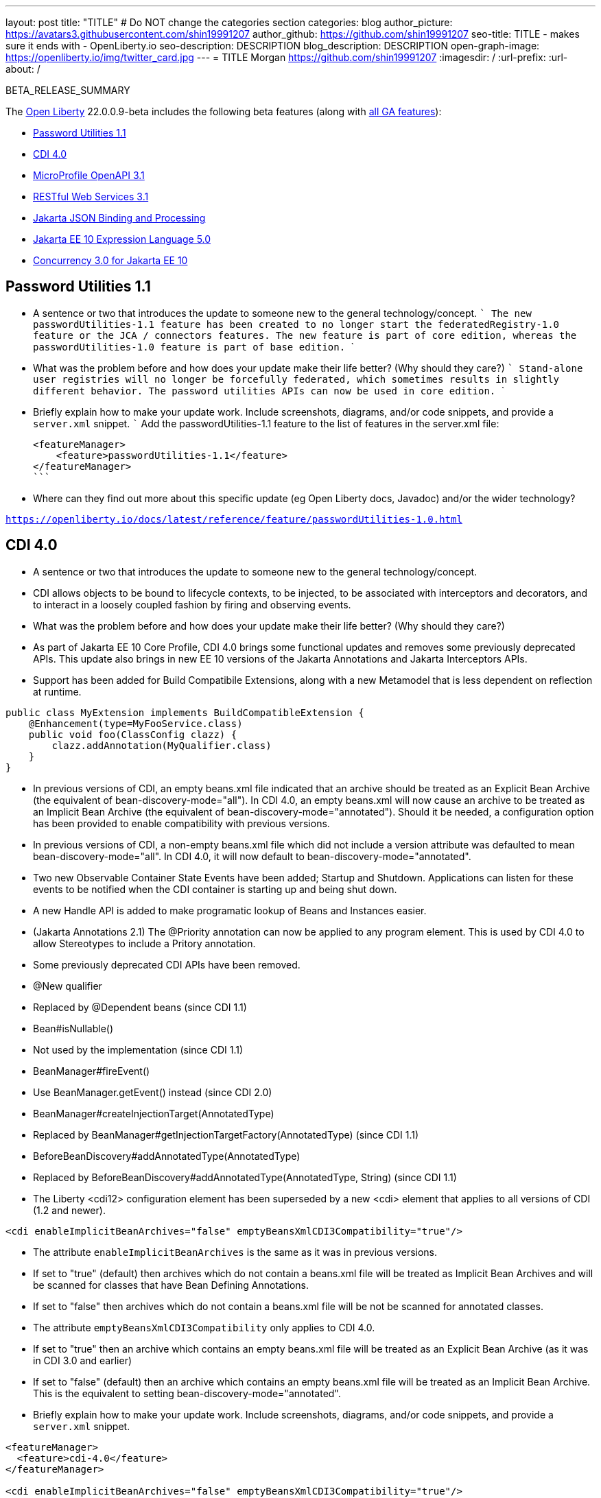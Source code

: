 ---
layout: post
title: "TITLE"
# Do NOT change the categories section
categories: blog
author_picture: https://avatars3.githubusercontent.com/shin19991207
author_github: https://github.com/shin19991207
seo-title: TITLE - makes sure it ends with - OpenLiberty.io
seo-description: DESCRIPTION
blog_description: DESCRIPTION
open-graph-image: https://openliberty.io/img/twitter_card.jpg
---
= TITLE
Morgan <https://github.com/shin19991207>
:imagesdir: /
:url-prefix:
:url-about: /
//Blank line here is necessary before starting the body of the post.

// // // // // // // //
// In the preceding section:
// Do not insert any blank lines between any of the lines.
// Do not remove or edit the variables on the lines beneath the author name.
//
// "open-graph-image" is set to OL logo. Whenever possible update this to a more appriopriate/specific image (For example if present an image that is being used in the post). However, it
// can be left empty which will set it to the default
//
// Replace TITLE with the blog post title eg: MicroProfile 3.3 is now available on Open Liberty 20.0.0.4
// Replace shin19991207 with your GitHub username eg: lauracowen
// Replace DESCRIPTION with a short summary (~60 words) of the release (a more succinct version of the first paragraph of the post).
// Replace Morgan with your name as you'd like it to be displayed, 
// eg: LauraCowen
//
// For every link starting with "https://openliberty.io" in the post make sure to use
// {url-prefix}. e.g- link:{url-prefix}/guides/GUIDENAME[GUIDENAME]:
//
// If adding image into the post add :
// -------------------------
// [.img_border_light]
// image::img/blog/FILE_NAME[IMAGE CAPTION ,width=70%,align="center"]
// -------------------------
// "[.img_border_light]" = This adds a faint grey border around the image to make its edges sharper. Use it around screenshots but not           
// around diagrams. Then double check how it looks.
// There is also a "[.img_border_dark]" class which tends to work best with screenshots that are taken on dark backgrounds.
// Change "FILE_NAME" to the name of the image file. Also make sure to put the image into the right folder which is: img/blog
// change the "IMAGE CAPTION" to a couple words of what the image is
// // // // // // // //

BETA_RELEASE_SUMMARY

// // // // // // // //
// Change the RELEASE_SUMMARY to an introductory paragraph. This sentence is really
// important becuase it is supposed to grab the readers attention.  Make sure to keep the blank lines 
//
// Throughout the doc, replace 22.0.0.9-beta with the version number of Open Liberty, eg: 22.0.0.2-beta
// // // // // // // //

The link:{url-about}[Open Liberty] 22.0.0.9-beta includes the following beta features (along with link:{url-prefix}/docs/latest/reference/feature/feature-overview.html[all GA features]):

* <<SUB_TAG_0, Password Utilities 1.1>>
* <<SUB_TAG_1, CDI 4.0>>
* <<SUB_TAG_2, MicroProfile OpenAPI 3.1>>
* <<SUB_TAG_3, RESTful Web Services 3.1>>
* <<SUB_TAG_4, Jakarta JSON Binding and Processing>>
* <<SUB_TAG_5, Jakarta EE 10 Expression Language 5.0>>
* <<SUB_TAG_6, Concurrency 3.0 for Jakarta EE 10>>

// // // // // // // //
// In the preceding section:
// Change SUB_FEATURE_TITLE to the feature that is included in this release and
// change the SUB_TAG_1/2/3 to the heading tags
//
// However if there's only 1 new feature, delete the previous section and change it to the following sentence:
// "The link:{url-about}[Open Liberty] 22.0.0.9-beta includes SUB_FEATURE_TITLE"
// // // // // // // //

// https://github.com/OpenLiberty/open-liberty/issues/21827
[#SUB_TAG_0]
== Password Utilities 1.1

   
   - A sentence or two that introduces the update to someone new to the general technology/concept.
   ```
   The new passwordUtilities-1.1 feature has been created to no longer start the federatedRegistry-1.0 feature or the JCA / connectors features. The new feature is part of core edition, whereas the passwordUtilities-1.0 feature is part of base edition.
   ```

   - What was the problem before and how does your update make their life better? (Why should they care?)
   ```
   Stand-alone user registries will no longer be forcefully federated, which sometimes results in slightly different behavior. The password utilities APIs can now be used in core edition.
   ```
   - Briefly explain how to make your update work. Include screenshots, diagrams, and/or code snippets, and provide a `server.xml` snippet.
   ```
   Add the passwordUtilities-1.1 feature to the list of features in the server.xml file:
   
   <featureManager>
       <feature>passwordUtilities-1.1</feature>
   </featureManager>
   ```
   
   - Where can they find out more about this specific update (eg Open Liberty docs, Javadoc) and/or the wider technology?

`https://openliberty.io/docs/latest/reference/feature/passwordUtilities-1.0.html`


// https://github.com/OpenLiberty/open-liberty/issues/21777
[#SUB_TAG_1]
== CDI 4.0

   
- A sentence or two that introduces the update to someone new to the general technology/concept.
  - CDI allows objects to be bound to lifecycle contexts, to be injected, to be associated with interceptors and decorators, and to interact in a loosely coupled fashion by firing and observing events.

- What was the problem before and how does your update make their life better? (Why should they care?)
  - As part of Jakarta EE 10 Core Profile, CDI 4.0 brings some functional updates and removes some previously deprecated APIs. This update also brings in new EE 10 versions of the Jakarta Annotations and Jakarta Interceptors APIs.
  - Support has been added for Build Compatibile Extensions, along with a new Metamodel that is less dependent on reflection at runtime.
 
```java
public class MyExtension implements BuildCompatibleExtension {
    @Enhancement(type=MyFooService.class)
    public void foo(ClassConfig clazz) {
        clazz.addAnnotation(MyQualifier.class)
    }
}
```
- In previous versions of CDI, an empty beans.xml file indicated that an archive should be treated as an Explicit Bean Archive (the equivalent of bean-discovery-mode="all"). In CDI 4.0, an empty beans.xml will now cause an archive to be treated as an Implicit Bean Archive (the equivalent of bean-discovery-mode="annotated"). Should it be needed, a configuration option has been provided to enable compatibility with previous versions.
- In previous versions of CDI, a non-empty beans.xml file which did not include a version attribute was defaulted to mean bean-discovery-mode="all". In CDI 4.0, it will now default to bean-discovery-mode="annotated".
- Two new Observable Container State Events have been added; Startup and Shutdown. Applications can listen for these events to be notified when the CDI container is starting up and being shut down.
- A new Handle API is added to make programatic lookup of Beans and Instances easier.
- (Jakarta Annotations 2.1) The @Priority annotation can now be applied to any program element. This is used by CDI 4.0 to allow Stereotypes to include a Pritory annotation.
- Some previously deprecated CDI APIs have been removed.
  - @New qualifier
    - Replaced by @Dependent beans (since CDI 1.1)
  - Bean#isNullable()
    - Not used by the implementation (since CDI 1.1)
  - BeanManager#fireEvent()
    - Use BeanManager.getEvent() instead (since CDI 2.0)
  - BeanManager#createInjectionTarget(AnnotatedType)
    - Replaced by BeanManager#getInjectionTargetFactory(AnnotatedType) (since CDI 1.1)
  - BeforeBeanDiscovery#addAnnotatedType(AnnotatedType)
    - Replaced by BeforeBeanDiscovery#addAnnotatedType(AnnotatedType, String) (since CDI 1.1)
 - The Liberty <cdi12> configuration element has been superseded by a new <cdi> element that applies to all versions of CDI (1.2 and newer).

```xml
<cdi enableImplicitBeanArchives="false" emptyBeansXmlCDI3Compatibility="true"/>
```
- The attribute `enableImplicitBeanArchives` is the same as it was in previous versions.
  - If set to "true" (default) then archives which do not contain a beans.xml file will be treated as Implicit Bean Archives and will be scanned for classes that have Bean Defining Annotations.
  - If set to "false" then archives which do not contain a beans.xml file will be not be scanned for annotated classes.
- The attribute `emptyBeansXmlCDI3Compatibility` only applies to CDI 4.0.
  - If set to "true" then an archive which contains an empty beans.xml file will be treated as an Explicit Bean Archive (as it was in CDI 3.0 and earlier)
  - If set to "false" (default) then an archive which contains an empty beans.xml file will be treated as an Implicit Bean Archive. This is the equivalent to setting bean-discovery-mode="annotated".

   - Briefly explain how to make your update work. Include screenshots, diagrams, and/or code snippets, and provide a `server.xml` snippet.

```xml
<featureManager>
  <feature>cdi-4.0</feature>
</featureManager>

<cdi enableImplicitBeanArchives="false" emptyBeansXmlCDI3Compatibility="true"/>
```
   
   - Where can they find out more about this specific update (eg Open Liberty docs, Javadoc) and/or the wider technology?


// https://github.com/OpenLiberty/open-liberty/issues/21769
[#SUB_TAG_2]
== MicroProfile OpenAPI 3.1


OpenAPI is a standardised way of documenting REST APIs in a JSON or YAML format. MicroProfile OpenAPI helps you generate and serve OpenAPI documentation for your REST applications built using JAX-RS or Jakarta restfulWS. This can be useful for developers to test out the API during development, or for people using the API in production.

To use it, add the `mpOpenAPI-3.1` feature to your server.xml, deploy your rest application and then visit `/openapi` on your liberty server to view the OpenAPI documentation, or visit `/openapi/ui` for a user interface that lets you browse through it. You can enhance the documentation using [annotations](https://download.eclipse.org/microprofile/microprofile-open-api-3.1-RC2/apidocs/) to add things like textual descriptions to each method. The annotations are available as a maven dependency:

```xml
<dependency>
    <groupId>org.eclipse.microprofile.openapi</groupId>
    <artifactId>microprofile-openapi-api</artifactId>
    <version>3.1-RC2</version>
</dependency>
```

Version 3.1 is a small release which includes:

* Some Jakarta Bean Validation annotations will now be read and their restrictions will be added to object schemas
* Most annotations now include an `extension` attribute
* `@SecurityRequirementsSet` can now be used to document operations where authentication is optional or where more than one authentication mechanism is required

More information about MicroProfile OpenAPI can be found in
* the liberty [guide](https://openliberty.io/guides/microprofile-openapi.html)
* the liberty [documentation](https://openliberty.io/docs/latest/documentation-openapi.html)
* the [javadoc](https://download.eclipse.org/microprofile/microprofile-open-api-3.1-RC2/apidocs/)
* the [specification](https://download.eclipse.org/microprofile/microprofile-open-api-3.1-RC2/microprofile-openapi-spec-3.1-RC2.html)



// https://github.com/OpenLiberty/open-liberty/issues/21764
[#SUB_TAG_3]
== RESTful Web Services 3.1

   
     
RESTful Web Services 3.1 (also known as Jakarta Rest 3.1 and formerly known as JAX-RS) is now available in Open Liberty Betas! The 3.1 implementation is an EE10 technology, uses the package name (`jakarta.*`), and the  implementation is based on RESTEasy.  Please see `Appendix D.1. Changes Since 3.0 Release` of the  Jakarta RESTful Web Services specification at https://jakarta.ee/specifications/restful-ws/3.1/jakarta-restful-ws-spec-3.1.pdf for information on the changes provided in this release.  

Give it a try - and if you encounter any issues, please let us know!

You can enable RESTful Web Services 3.1 by using the `restfulWS-3.1` feature in the server.xml.  If you only need a RESTful client, then you can use the `restfulWSClient-3.1` feature instead.  

If you want to learn more about RESTful Web Services or see what is coming in future releases, please visit the community page at: https://projects.eclipse.org/projects/ee4j.rest


// https://github.com/OpenLiberty/open-liberty/issues/21753
[#SUB_TAG_4]
== Jakarta JSON Binding and Processing

   - A sentence or two that introduces the update to someone new to the general technology/concept.

The Jakarta JSON Processing specification allows users to parse and generate JSON strings.  The Jakarta JSON Binding specification is built on top of JSON Processing and allows users to serialize and deserialize Java objects into JSON. 

   - What was the problem before and how does your update make their life better? (Why should they care?)
  
The Jakarta JSON Processing specification has been updated with enhancements for handling duplicate keys when parsing JSON, and better handling of java.lang.Number subclasses when generating JSON strings. The Jakarta JSON Binding specification has been updated to support polymorphism.  This means that users can serialize
   
   - Briefly explain how to make your update work. Include screenshots, diagrams, and/or code snippets, and provide a `server.xml` snippet.

Open Liberty provides default implementations for both Jakarta JSON Processing and Binding.  For JSON Processing we provide users with the Parsson implementation.  For JSON Binding we provide users with the Yasson implementation. 
To get these default implementations you can enable the `jsonp-2.1` and/or `jsonb-3.0` features. 

```xml
<featureManager>
    <feature>jsonb-3.0</feature>
    <feature>jsonp-2.1</feature>
</featureManager>
```

If you want to use another Jakarta JSON Processing 2.1 or Binding 3.0 implementation you can do so by enabling the `jsonpContainer-2.1` and `jsonbContainer-3.0` features respectively.  The JSON Container features require users to configure Basic Extensions using Liberty Libraries (BELLs) that point to their third-party implementations.

```xml
<featureManager>
    <feature>jsonbContainer-3.0</feature>
    <feature>jsonpContainer-2.1</feature>
</featureManager>

<library id="myJsonBindingProvider">
  <file name="${path.to.json.binding.provider}"/>
</library>

<bell libraryRef="myJsonBindingProvider"/>

<library id="myJsonProcessingProvider">
  <file name="${path.to.json.processing.provider}"/>
</library>

<bell libraryRef="myJsonProcessingProvider"/>
```

NOTE: When you enable `jsonb-3.0` or `jsonbContainer-3.0` the `jsonp-2.1` feature is automatically enabled.  However, enabling the jsonpContainer-3.0 feature will supersede the `jsonp-2.1` feature and allow the user to provide their own implementation. 
   
   - Where can they find out more about this specific update (eg Open Liberty docs, Javadoc) and/or the wider technology?
 
Open Liberty Docs: https://openliberty.io/docs/latest/json-p-b.html
Jakarta JSON Processing: https://javaee.github.io/jsonp/getting-started.html
Jakarta JSON Binding: https://javaee.github.io/jsonb-spec/getting-started.html
Open Liberty Guide: https://openliberty.io/guides/rest-client-java.html


// https://github.com/OpenLiberty/open-liberty/issues/21750
[#SUB_TAG_5]
== Jakarta EE 10 Expression Language 5.0

   
   - A sentence or two that introduces the update to someone new to the general technology/concept.

> The `expressionLanguage-5.0` feature is an implementation of the Expression Language 5.0 Specification for Jakarta EE 10. The Expression Language 5.0 includes a number of new features and specification clarifications. A link to the Expression Language 5.0 specification can be found here: https://jakarta.ee/specifications/expression-language/5.0/

 
   - What was the problem before and how does your update make their life better? (Why should they care?)

> The following links shows the change history of the Specification between the Expression Language 4.0 and Expression Language 5.0: https://jakarta.ee/specifications/expression-language/5.0/jakarta-expression-language-spec-5.0.html#changes-between-5-0-and-4-0.
> 
> One of the new features is the addition of the [MethodReference](https://jakarta.ee/specifications/expression-language/5.0/apidocs/jakarta.el/jakarta/el/methodreference) which `"Provides information about the method to which a method expression resolves."` This new class allows developers to access any annotations present on a particular method using the `getAnnotations()` method. There are also a few deprecations and clarifications within the Expression Language 5.0 Specification. 
> 

   
   - Briefly explain how to make your update work. Include screenshots, diagrams, and/or code snippets, and provide a `server.xml` snippet.
```
   <featureManager>
        <feature>expressionLanguage-5.0</feature>
    </featureManager>
```
   
   - Where can they find out more about this specific update (eg Open Liberty docs, Javadoc) and/or the wider technology?

> The Jakarta Expression Language 5.0 Specification and Javadocs can be found here: https://jakarta.ee/specifications/expression-language/5.0/


// https://github.com/OpenLiberty/open-liberty/issues/20014
[#SUB_TAG_6]
== Concurrency 3.0 for Jakarta EE 10

   
   - A sentence or two that introduces the update to someone new to the general technology/concept.
   **The Jakarta Concurrency specification enhances the set of parallel and reactive programming models available to applications, enabling tasks and completion stage actions to run with the thread context of the submitter.**

   - What was the problem before and how does your update make their life better? (Why should they care?)
   **Concurrency 3.0 introduces a variety of enhancements, including...**
     - Resource definition annotations that put applications in control of defining the concurrency constraints and thread context types that the application requires.
     - Context-aware completion stages that are managed by the container.
     - Asynchronous methods that are backed by context-aware completion stages.
     - Improvements to Triggers for customizing the scheduling of business logic according to dates and times within one's own time zone.
     - Standardized integration for third-party providers of thread context.

   - Briefly explain how to make your update work. Include screenshots, diagrams, and/or code snippets, and provide a `server.xml` snippet.
   **Enable the `concurrent-3.0` feature in server.xml, along with other Jakarta EE 10 beta features that you wish to use in combination with it,**

```
<featureManager>
  <feature>concurrent-3.0</feature>
  <!-- other features that are used in the examples, -->
  <feature>cdi-4.0</feature>
  <feature>jdbc-4.2</feature>
  <feature>jndi-1.0</feature>
  <feature>servlet-6.0</feature>
</featureManager>
```

You can still configure `<managedExecutorService>` and other Concurrency resource types in `server.xml` as you did for previous versions of the feature.

However, Concurrency 3.0 gives you the ability to define those resources within application components:

```
import static jakarta.enterprise.concurrent.ContextServiceDefinition.ALL_REMAINING;
import static jakarta.enterprise.concurrent.ContextServiceDefinition.APPLICATION;
import static jakarta.enterprise.concurrent.ContextServiceDefinition.SECURITY;
import static jakarta.enterprise.concurrent.ContextServiceDefinition.TRANSACTION;

import jakarta.annotation.Resource;
import jakarta.enterprise.concurrent.ContextServiceDefinition;
import jakarta.enterprise.concurrent.ManagedExecutorDefinition;
import jakarta.enterprise.concurrent.ManagedExecutorService;
import jakarta.inject.Inject;
import jakarta.servlet.http.*;

import java.sql.*;
import java.util.concurrent.CompletionException;

@ContextServiceDefinition(name = "java:app/concurrent/AppContextOnly",
        propagated = APPLICATION,
        cleared = { TRANSACTION, SECURITY },
        unchanged = ALL_REMAINING)
@ManagedExecutorDefinition(name = "java:module/concurrent/MyExecutor",
        context = "java:app/concurrent/AppContextOnly",
        maxAsync = 5)
public class MyServlet extends HttpServlet {
    @Resource(name = "java:module/env/concurrent/MyExecutorRef",
              lookup = "java:module/concurrent/MyExecutor")
    ManagedExecutorService myExecutor;

    @Inject AccountsBean accounts;
    ...
```

With the CDI feature enabled, methods that return a CompletionStage or CompletableFuture can be designated to run asynchronously by annotating them with `@Asynchronous`.

```
import jakarta.enterprise.concurrent.Asynchronous;
import jakarta.inject.Singleton;

import java.sql.*;
import java.util.concurrent.CompletableFuture;
import java.util.concurrent.CompletionException;

import javax.naming.InitialContext;
import javax.naming.NamingException;
import javax.sql.DataSource;

@Singleton
public class AccountsBean {

    @Asynchronous(executor = "java:module/concurrent/MyExecutor")
    CompletableFuture<List<Account>> findOverdue(int minDaysLate) {
        List<Account> overdueAccounts = new ArrayList<Account>();
        try {
            // Resource reference lookup requires context of the application component,
            DataSource db = InitialContext.doLookup("java:comp/env/jdbc/account-db-ref");
            ...
            return Asynchronous.Result.complete(overdueAccounts);
        } catch (NamingException | SQLException x) {
            throw new CompletionException(x);
        }
    }

    ...
```

When the application invokes the asynchronous method, the container intercepts the invocation and hands back a completion stage representing its eventual completion, which is arranged by the ManagedExecutorService.

```
    public void doGet(HttpServletRequest req, HttpServletResponse res) {
        ...
        accounts.findOverdue(60).thenAccept(this::sendReminder);
        ...
    }

    void sendReminder(List<Account> overdue) {
        try {
            // Resource reference lookup requires context of the application component,
            DataSource db = InitialContext.doLookup("java:comp/env/jdbc/customer-db-ref");
            ...
        } catch (NamingException | SQLException x) {
            throw new CompletionException(x);
        }
    }
```


   - Where can they find out more about this specific update (eg Open Liberty docs, Javadoc) and/or the wider technology?
**The Concurrency 3.0 specification and JavaDoc are published here,**
https://jakarta.ee/specifications/concurrency/3.0/jakarta-concurrency-spec-3.0.html
https://jakarta.ee/specifications/concurrency/3.0/apidocs

**The API jar will is available at the following location on Maven,**
https://repo1.maven.org/maven2/jakarta/enterprise/concurrent/jakarta.enterprise.concurrent-api/3.0.0/jakarta.enterprise.concurrent-api-3.0.0.jar

```
<dependency>
    <groupId>jakarta.enterprise.concurrent</groupId>
    <artifactId>jakarta.enterprise.concurrent-api</artifactId>
    <version>3.0.0</version>
</dependency>
```




To enable the new beta features in your app, add them to your `server.xml`:

[source, xml]
----

----

[#run]
=== Try it now 

To try out these features, just update your build tools to pull the Open Liberty All Beta Features package instead of the main release. The beta works with Java SE XX, Java SE 17, Java SE 11, and Java SE 8.
// // // // // // // //
// In the preceding section:
// Check if a new non-LTS Java SE version is supported that needs to be added to the list (17, 11, and 8 are LTS and will remain for a while)
// // // // // // // //

If you're using link:{url-prefix}/guides/maven-intro.html[Maven], here are the coordinates:

[source,xml]
----
<dependency>
  <groupId>io.openliberty.beta</groupId>
  <artifactId>openliberty-runtime</artifactId>
  <version>22.0.0.9-beta</version>
  <type>pom</type>
</dependency>
----

Or for link:{url-prefix}/guides/gradle-intro.html[Gradle]:

[source,gradle]
----
dependencies {
    libertyRuntime group: 'io.openliberty.beta', name: 'openliberty-runtime', version: '[22.0.0.9-beta,)'
}
----

Or take a look at our link:{url-prefix}/downloads/#runtime_betas[Downloads page].

[#feedback]
== We welcome your feedback

Let us know what you think on link:https://groups.io/g/openliberty[our mailing list]. If you hit a problem, link:https://stackoverflow.com/questions/tagged/open-liberty[post a question on StackOverflow]. If you hit a bug, link:https://github.com/OpenLiberty/open-liberty/issues[please raise an issue].



